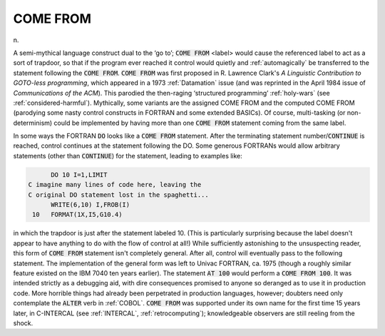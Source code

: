 .. _COME-FROM:

============================================================
COME FROM
============================================================

n\.

A semi-mythical language construct dual to the ‘go to’; :code:`COME FROM` <label> would cause the referenced label to act as a sort of trapdoor, so that if the program ever reached it control would quietly and :ref:`automagically` be transferred to the statement following the :code:`COME FROM`\.
:code:`COME FROM` was first proposed in R. Lawrence Clark's *A Linguistic Contribution to GOTO-less programming*\, which appeared in a 1973 :ref:`Datamation` issue (and was reprinted in the April 1984 issue of *Communications of the ACM*\).
This parodied the then-raging ‘structured programming’ :ref:`holy-wars` (see :ref:`considered-harmful`\).
Mythically, some variants are the assigned COME FROM and the computed COME FROM (parodying some nasty control constructs in FORTRAN and some extended BASICs).
Of course, multi-tasking (or non-determinism) could be implemented by having more than one :code:`COME FROM` statement coming from the same label.

In some ways the FORTRAN :code:`DO` looks like a :code:`COME FROM` statement.
After the terminating statement number/:code:`CONTINUE` is reached, control continues at the statement following the DO.
Some generous FORTRANs would allow arbitrary statements (other than :code:`CONTINUE`\) for the statement, leading to examples like:

.. code-block:: none


         DO 10 I=1,LIMIT
   C imagine many lines of code here, leaving the
   C original DO statement lost in the spaghetti...
         WRITE(6,10) I,FROB(I)
    10   FORMAT(1X,I5,G10.4)

in which the trapdoor is just after the statement labeled 10.
(This is particularly surprising because the label doesn't appear to have anything to do with the flow of control at all!)
While sufficiently astonishing to the unsuspecting reader, this form of :code:`COME FROM` statement isn't completely general.
After all, control will eventually pass to the following statement.
The implementation of the general form was left to Univac FORTRAN, ca.
1975 (though a roughly similar feature existed on the IBM 7040 ten years earlier).
The statement :code:`AT 100` would perform a :code:`COME FROM 100`\.
It was intended strictly as a debugging aid, with dire consequences promised to anyone so deranged as to use it in production code.
More horrible things had already been perpetrated in production languages, however; doubters need only contemplate the :code:`ALTER` verb in :ref:`COBOL`\.
:code:`COME FROM` was supported under its own name for the first time 15 years later, in C-INTERCAL (see :ref:`INTERCAL`\, :ref:`retrocomputing`\); knowledgeable observers are still reeling from the shock.

